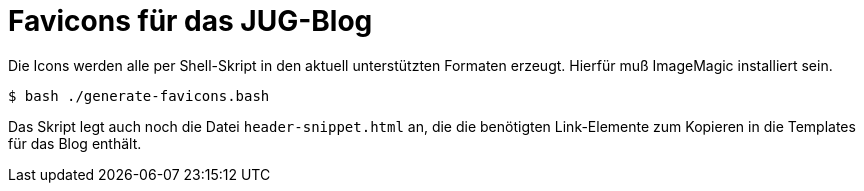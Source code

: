 = Favicons für das JUG-Blog

Die Icons werden alle per Shell-Skript in den aktuell unterstützten Formaten erzeugt.
Hierfür muß ImageMagic installiert sein.

    $ bash ./generate-favicons.bash

Das Skript legt auch noch die Datei `header-snippet.html` an, die die benötigten Link-Elemente
zum Kopieren in die Templates für das Blog enthält.

